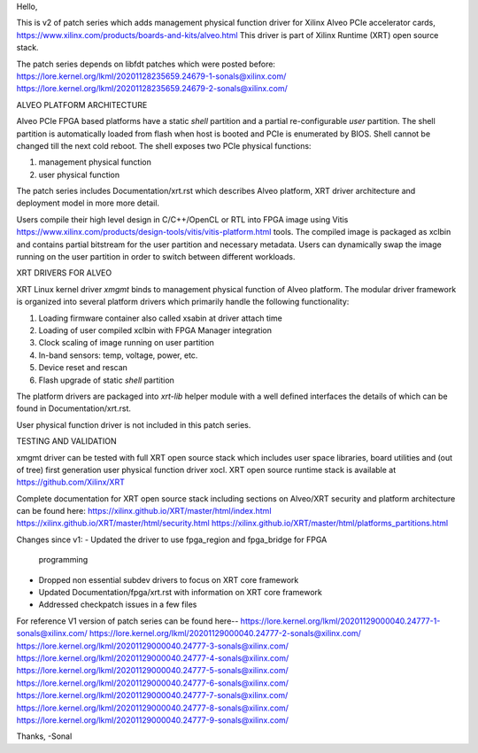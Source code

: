 Hello,

This is v2 of patch series which adds management physical function driver
for Xilinx Alveo PCIe accelerator cards,
https://www.xilinx.com/products/boards-and-kits/alveo.html
This driver is part of Xilinx Runtime (XRT) open source stack.

The patch series depends on libfdt patches which were posted before:
https://lore.kernel.org/lkml/20201128235659.24679-1-sonals@xilinx.com/
https://lore.kernel.org/lkml/20201128235659.24679-2-sonals@xilinx.com/

ALVEO PLATFORM ARCHITECTURE

Alveo PCIe FPGA based platforms have a static *shell* partition and a partial
re-configurable *user* partition. The shell partition is automatically loaded from
flash when host is booted and PCIe is enumerated by BIOS. Shell cannot be changed
till the next cold reboot. The shell exposes two PCIe physical functions:

1. management physical function
2. user physical function

The patch series includes Documentation/xrt.rst which describes Alveo
platform, XRT driver architecture and deployment model in more more detail.

Users compile their high level design in C/C++/OpenCL or RTL into FPGA image
using Vitis https://www.xilinx.com/products/design-tools/vitis/vitis-platform.html
tools. The compiled image is packaged as xclbin and contains partial bitstream
for the user partition and necessary metadata. Users can dynamically swap the
image running on the user partition in order to switch between different workloads.

XRT DRIVERS FOR ALVEO

XRT Linux kernel driver *xmgmt* binds to management physical function of
Alveo platform. The modular driver framework is organized into several
platform drivers which primarily handle the following functionality:

1.  Loading firmware container also called xsabin at driver attach time
2.  Loading of user compiled xclbin with FPGA Manager integration
3.  Clock scaling of image running on user partition
4.  In-band sensors: temp, voltage, power, etc.
5.  Device reset and rescan
6.  Flash upgrade of static *shell* partition

The platform drivers are packaged into *xrt-lib* helper module with a well
defined interfaces the details of which can be found in Documentation/xrt.rst.

User physical function driver is not included in this patch series.

TESTING AND VALIDATION

xmgmt driver can be tested with full XRT open source stack which includes
user space libraries, board utilities and (out of tree) first generation
user physical function driver xocl. XRT open source runtime stack is
available at https://github.com/Xilinx/XRT

Complete documentation for XRT open source stack including sections on
Alveo/XRT security and platform architecture can be found here:
https://xilinx.github.io/XRT/master/html/index.html
https://xilinx.github.io/XRT/master/html/security.html
https://xilinx.github.io/XRT/master/html/platforms_partitions.html

Changes since v1:
- Updated the driver to use fpga_region and fpga_bridge for FPGA
  programming
- Dropped non essential subdev drivers to focus on XRT core framework
- Updated Documentation/fpga/xrt.rst with information on XRT core framework
- Addressed checkpatch issues in a few files

For reference V1 version of patch series can be found here--
https://lore.kernel.org/lkml/20201129000040.24777-1-sonals@xilinx.com/
https://lore.kernel.org/lkml/20201129000040.24777-2-sonals@xilinx.com/
https://lore.kernel.org/lkml/20201129000040.24777-3-sonals@xilinx.com/
https://lore.kernel.org/lkml/20201129000040.24777-4-sonals@xilinx.com/
https://lore.kernel.org/lkml/20201129000040.24777-5-sonals@xilinx.com/
https://lore.kernel.org/lkml/20201129000040.24777-6-sonals@xilinx.com/
https://lore.kernel.org/lkml/20201129000040.24777-7-sonals@xilinx.com/
https://lore.kernel.org/lkml/20201129000040.24777-8-sonals@xilinx.com/
https://lore.kernel.org/lkml/20201129000040.24777-9-sonals@xilinx.com/

Thanks,
-Sonal
